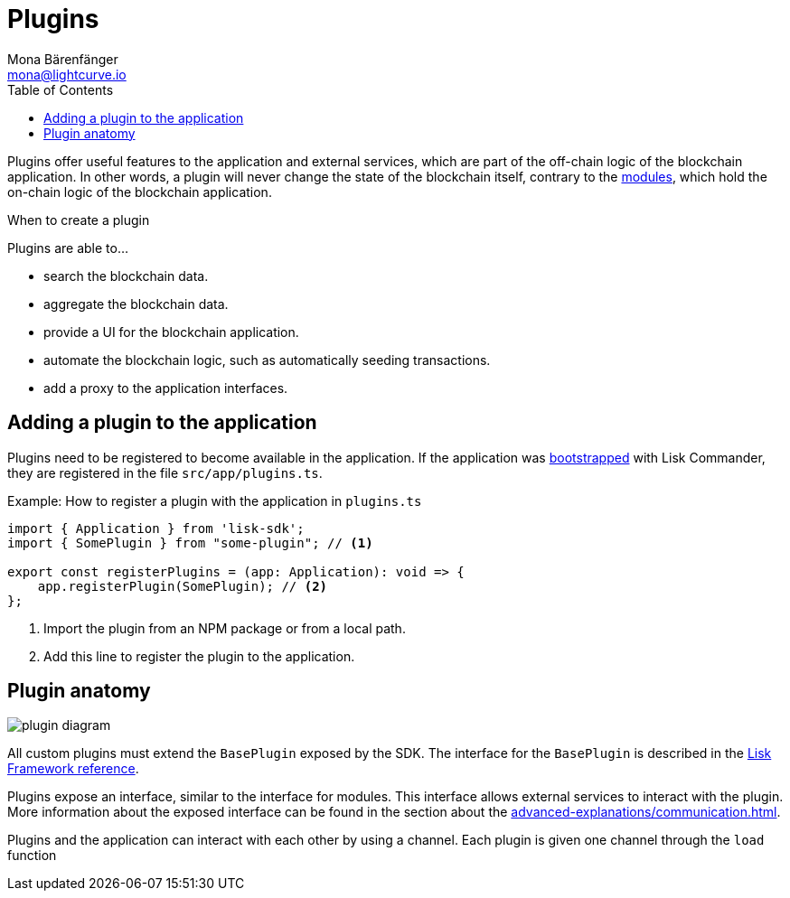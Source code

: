 = Plugins
Mona Bärenfänger <mona@lightcurve.io>
//Settings
:toc:
:imagesdir: ../../assets/images
//External URLs
:url_github_httpapi: https://github.com/LiskHQ/lisk-sdk/tree/v5.1.1/framework-plugins/lisk-framework-http-api-plugin
// Project URLs
:url_advanced_communication: advanced-explanations/communication.adoc
:url_guides_setup: guides/app-development/setup.adoc
:url_introduction_modules: introduction/modules.adoc
:url_references_config: references/lisk-framework/config.adoc
:url_references_framework_baseplugin: references/lisk-framework/index.adoc#the-baseplugin

Plugins offer useful features to the application and external services, which are part of the off-chain logic of the blockchain application.
In other words, a plugin will never change the state of the blockchain itself, contrary to the xref:{url_introduction_modules}[modules], which hold the on-chain logic of the blockchain application.

.When to create a plugin
****
Plugins are able to...

* search the blockchain data.
* aggregate the blockchain data.
* provide a UI for the blockchain application.
* automate the blockchain logic, such as automatically seeding transactions.
* add a proxy to the application interfaces.
****

//== Standalone plugins vs internal plugins

== Adding a plugin to the application

Plugins need to be registered to become available in the application.
If the application was xref:{url_guides_setup}[bootstrapped] with Lisk Commander, they are registered in the file `src/app/plugins.ts`.

.Example: How to register a plugin with the application in `plugins.ts`
[source,typescript]
----
import { Application } from 'lisk-sdk';
import { SomePlugin } from "some-plugin"; // <1>

export const registerPlugins = (app: Application): void => {
    app.registerPlugin(SomePlugin); // <2>
};
----

<1> Import the plugin from an NPM package or from a local path.
<2> Add this line to register the plugin to the application.

== Plugin anatomy

image::intro/plugin-diagram.png[]

All custom plugins must extend the `BasePlugin` exposed by the SDK.
The interface for the `BasePlugin` is described in the xref:{url_references_framework_baseplugin}[Lisk Framework reference].


Plugins expose an interface, similar to the interface for modules.
This interface allows external services to interact with the plugin.
More information about the exposed interface can be found in the section about the xref:{url_advanced_communication}[].




Plugins and the application can interact with each other by using a channel.
Each plugin is given one channel through the `load` function


